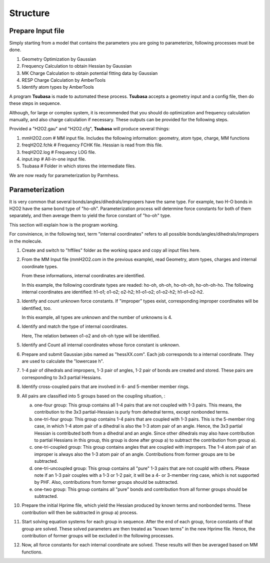=========
Structure
=========

Prepare Input file
------------------

Simply starting from a model that contains the parameters you are going to parameterize, following processes must be done.

1. Geometry Optimization by Gaussian
2. Frequency Calculation to obtain Hessian by Gaussian
3. MK Charge Calculation to obtain potential fitting data by Gaussian
4. RESP Charge Calculation by AmberTools
5. Identify atom types by AmberTools


A program **Tsubasa** is made to automated these process. **Tsubasa** accepts a geometry input and a config file, then do these  steps in sequence.

Although, for large or complex system, it is recommended that you should do optimization and frequency calculation manually, and also charge calculation if necessary. These outputs can be provided for the following steps.

Provided a "H2O2.gau" and "H2O2.cfg", **Tsubasa** will produce several things:

1. mmH2O2.com     # MM input file. Includes the following information: geometry, atom type, charge, MM functions 
2. freqH2O2.fchk  # Frequency FCHK file. Hessian is read from this file.
3. freqH2O2.log   # Frequency LOG file. 
4. input.inp      # All-in-one input file.
5. Tsubasa        # Folder in which stores the intermediate files.

We are now ready for parameterization by Parmhess.

Parameterization
----------------

It is very common that several bonds/angles/dihedrals/impropers have the same type. For example, two H-O bonds in H2O2 have the same bond type of "ho-oh". Parameterization process will determine force constants for both of them separately, and then average them to yield the force constant of "ho-oh" type.

This section will explain how is the program working.

For convinience, in the following text, term "internal coordinates" refers to all possible bonds/angles/dihedrals/impropers in the molecule. 

1. Create and switch to "hffiles" folder as the working space and copy all input files here.

2. From the MM Input file (mmH2O2.com in the previous example), read Geometry, atom types, charges and internal coordinate types.

   From these informations, internal coordinates are identified.

   In this example, the following coordinate types are readed: ho-oh, oh-oh, ho-oh-oh, ho-oh-oh-ho. The following internal coordinates are identified: h1-o1; o1-o2; o2-h2; h1-o1-o2; o1-o2-h2; h1-o1-o2-h2.

3. Identify and count unknown force constants. If "improper" types exist, corresponding improper coordinates will be identified, too.

   In this example, all types are unknown and the number of unknowns is 4.

4. Identify and match the type of internal coordinates.

   Here, The relation between o1-o2 and oh-oh type will be identified. 

5. Identify and Count all internal coordinates whose force constant is unknown.

6. Prepare and submit Gaussian jobs named as "hessXX.com". Each job corresponds to a internal coordinate. They are used to calculate the "lowercase h".

7. 1-4 pair of dihedrals and impropers, 1-3 pair of angles, 1-2 pair of bonds are created and stored. These pairs are corresponding to 3x3 partial Hessians.

8. Identify cross-coupled pairs that are involved in 6- and 5-member member rings.

9. All pairs are classified into 5 groups based on the coupling situation, :

   a. one-four group: This group contains all 1-4 pairs that are not coupled with 1-3 pairs. This means, the contribution to the 3x3 partial-Hessian is purly from dehedral terms, except nonbonded terms.

   b. one-tri-four group: This group contains 1-4 pairs that are coupled with 1-3 pairs. This is the 5-member ring case, in which 1-4 atom pair of a dihedral is also the 1-3 atom pair of an angle. Hence, the 3x3 partial Hessian is contributed both from a dihedral and an angle. Since other dihedrals may also have contribution to partial Hessians in this group, this group is done after group a) to subtract the contribution from group a).

   c. one-tri-coupled group: This group contains angles that are coupled with impropers. The 1-4 atom pair of an improper is always also the 1-3 atom pair of an angle. Contributions from former groups are to be subtracted.

   d. one-tri-uncoupled group: This group contains all "pure" 1-3 pairs that are not coupld with others. Please note if an 1-3 pair couples with a 1-3 or 1-2 pair, it will be a 4- or 3-member ring case, which is not supported by PHF. Also, contributions from former groups should be subtracted.

   e. one-two group: This group contains all "pure" bonds and contribution from all former groups should be subtracted.

10. Prepare the initial Hprime file, which yield the Hessian produced by known terms and nonbonded terms. These contribution will then be subtracted in group a) process.

11. Start solving equation systems for each group in sequence. After the end of each group, force constants of that group are solved. These solved parameters are then treated as "known terms" in the new Hprime file. Hence, the contribution of former groups will be excluded in the following processes.

12. Now, all force constants for each internal coordinate are solved. These results will then be averaged based on MM functions.



